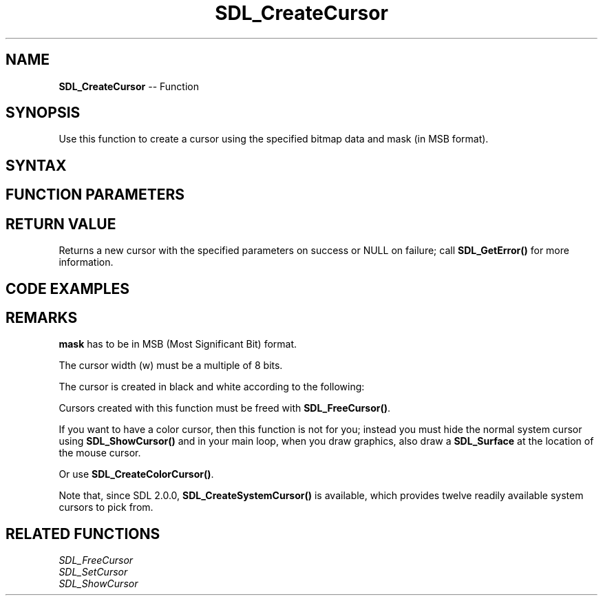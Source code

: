 .TH SDL_CreateCursor 3 "2018.10.07" "https://github.com/haxpor/sdl2-manpage" "SDL2"
.SH NAME
\fBSDL_CreateCursor\fR -- Function

.SH SYNOPSIS
Use this function to create a cursor using the specified bitmap data and mask (in MSB format).

.SH SYNTAX
.TS
tab(:) allbox;
a.
T{
.nf
SDL_Cursor* SDL_CreateCursor(const Uint8*     data,
                             const Uint8*     mask,
                             int              w,
                             int              h,
                             int              hot_x,
                             int              hot_y)
.fi
T}
.TE

.SH FUNCTION PARAMETERS
.TS
tab(:) allbox;
ab l.
data:T{
the color value for each pixel of the cursor; see \fBRemarks\fR for details
T}
mask:T{
the mask value for each pixel of the cursor; see \fBRemarks\fR for details
T}
w:T{
the width of the cursor; see \fBRemarks\fR for details
T}
h:T{
the height of the cursor (same restrictions as w?)
T}
hot_x:T{
the X-axis location of the upper left corner of the cursor relative to the actual mouse position
T}
hot_y:T{
the Y-axis location of the upper left corner of the cursor relative to the actual mouse position
T}
.TE

.SH RETURN VALUE
Returns a new cursor with the specified parameters on success or NULL on failure; call \fBSDL_GetError()\fR for more information.

.SH CODE EXAMPLES

.TS
tab(:) allbox;
a.
T{
.nf
/* Stolen from the mailing list */
/* Creates a new mouse cursor from an XPM */

/* XPM */
static const char *arrow[] = {
  /* width height num_colors chars_per_pixel */
  "    32    32        3            1",
  /* colors */
  "X c #000000",
  ". c #ffffff",
  "  c None",
  /* pixels */
  "X                               ",
  "XX                              ",
  "X.X                             ",
  "X..X                            ",
  "X...X                           ",
  "X....X                          ",
  "X.....X                         ",
  "X......X                        ",
  "X.......X                       ",
  "X........X                      ",
  "X.....XXXXX                     ",
  "X..X..X                         ",
  "X.X X..X                        ",
  "XX  X..X                        ",
  "X    X..X                       ",
  "     X..X                       ",
  "      X..X                      ",
  "      X..X                      ",
  "       XX                       ",
  "                                ",
  "                                ",
  "                                ",
  "                                ",
  "                                ",
  "                                ",
  "                                ",
  "                                ",
  "                                ",
  "                                ",
  "                                ",
  "                                ",
  "                                ",
  "0,0"
};

static SDL_Cursor *init_system_cursor(const char *image[])
{
  int i, row, col;
  Uint8 data[4*32];
  Uint8 mask[4*32];
  int hot_x, hot_y;

  i = -1;
  for (row=0; row<32; ++row) {
    for (col=0; col<32; ++col) {
      if (col % 8) {
        data[i] <<= 1;
        mask[i] <<= 1;
      } else {
        ++i;
        data[i] = mask[i] = 0;
      }
      switch (image[4+row][col]) {
        case 'X':
          data[i] |= 0x01;
          mask[i] |= 0x01;
          break;
        case '.':
          mask[i] |= 0x01;
          break;
        case ' ':
          break;
      }
    }
  }
  sscanf(image[4+row], "%d,%d", &hot_x, &hot_y);
  return SDL_CreateCursor(data, mask, 32, 32, hot_x, hot_y);
}
.fi
T}
.TE

.SH REMARKS
\fBmask\fR has to be in MSB (Most Significant Bit) format.

The cursor width (w) must be a multiple of 8 bits.

The cursor is created in black and white according to the following:

.TS
tab(:) allbox;
ab ab l.
data:mask:Resulting Pixel on Screen
.T&
a a l.
0:1:White
1:1:Black
0:0:Transparent
1:0:Inverted color if possible, black if not
.TE

Cursors created with this function must be freed with \fBSDL_FreeCursor()\fR.

If you want to have a color cursor, then this function is not for you; instead you must hide the normal system cursor using \fBSDL_ShowCursor()\fR and in your main loop, when you draw graphics, also draw a \fBSDL_Surface\fR at the location of the mouse cursor.

Or use \fBSDL_CreateColorCursor()\fR.

Note that, since SDL 2.0.0, \fBSDL_CreateSystemCursor()\fR is available, which provides twelve readily available system cursors to pick from.

.SH RELATED FUNCTIONS
\fISDL_FreeCursor
.br
\fISDL_SetCursor
.br
\fISDL_ShowCursor

